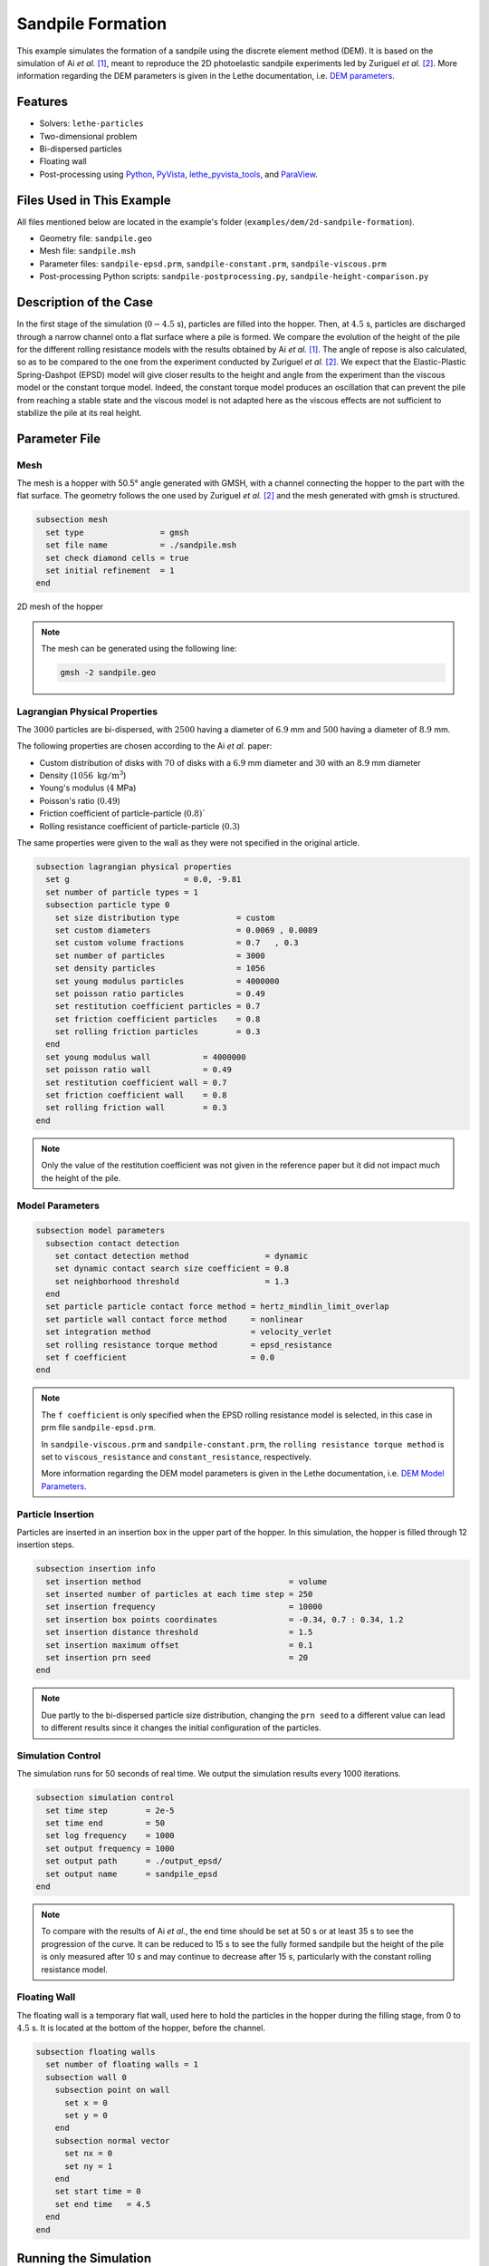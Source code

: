 ==================================
Sandpile Formation
==================================

This example simulates the formation of a sandpile using the discrete element method (DEM). 
It is based on the simulation of Ai *et al.* [#Ai2010]_, meant to reproduce the 2D photoelastic sandpile experiments led by Zuriguel *et al.* [#Zuriguel2007]_.
More information regarding the DEM parameters is given in the Lethe documentation, i.e. `DEM parameters <../../../parameters/dem/dem.html>`_.


----------------------------------
Features
----------------------------------

- Solvers: ``lethe-particles``
- Two-dimensional problem
- Bi-dispersed particles
- Floating wall
- Post-processing using `Python <https://www.python.org/>`_, `PyVista <https://docs.pyvista.org/>`_, `lethe_pyvista_tools <https://github.com/chaos-polymtl/lethe/tree/master/contrib/postprocessing>`_, and `ParaView <https://www.paraview.org/>`_.


----------------------------
Files Used in This Example
----------------------------

All files mentioned below are located in the example's folder (``examples/dem/2d-sandpile-formation``).

- Geometry file: ``sandpile.geo``
- Mesh file: ``sandpile.msh``
- Parameter files: ``sandpile-epsd.prm``, ``sandpile-constant.prm``, ``sandpile-viscous.prm``
- Post-processing Python scripts: ``sandpile-postprocessing.py``, ``sandpile-height-comparison.py``


-----------------------
Description of the Case
-----------------------

In the first stage of the simulation (:math:`0-4.5` s), particles are filled into the hopper. 
Then, at :math:`4.5` s, particles are discharged through a narrow channel onto a flat surface where a pile is formed.
We compare the evolution of the height of the pile for the different rolling resistance models with the results obtained by Ai *et al.* [#Ai2010]_.
The angle of repose is also calculated, so as to be compared to the one from the experiment conducted by Zuriguel *et al.* [#Zuriguel2007]_.
We expect that the Elastic-Plastic Spring-Dashpot (EPSD) model will give closer results to the height and angle from the experiment than the viscous model or the constant torque model. Indeed, the constant torque model produces an oscillation that can prevent the pile from reaching a stable state and the viscous model is not adapted here as the viscous effects are not sufficient to stabilize the pile at its real height.

--------------
Parameter File
--------------

Mesh
~~~~

The mesh is a hopper with 50.5° angle generated with GMSH, with a channel connecting the hopper to the part with the flat surface.
The geometry follows the one used by Zuriguel *et al.* [#Zuriguel2007]_ and the mesh generated with gmsh is structured.

.. code-block:: text

    subsection mesh
      set type                = gmsh
      set file name           = ./sandpile.msh
      set check diamond cells = true
      set initial refinement  = 1
    end


.. figure:: images/mesh-sandpile.png
    :width: 500
    :alt: Mesh
    :align: center

    2D mesh of the hopper


.. note::

  The mesh can be generated using the following line:

  .. code-block:: text
    :class: copy-button

    gmsh -2 sandpile.geo


Lagrangian Physical Properties
~~~~~~~~~~~~~~~~~~~~~~~~~~~~~~

The :math:`3000` particles are bi-dispersed, with :math:`2500` having a diameter of :math:`6.9` mm and :math:`500` having a diameter of :math:`8.9` mm.

The following properties are chosen according to the Ai *et al.* paper:

* Custom distribution of disks with :math:`70%` of disks with a :math:`6.9` mm diameter and :math:`30%` with an :math:`8.9` mm diameter
* Density (:math:`1056\;\text{kg}/\text{m}^3`)
* Young's modulus (:math:`4` MPa)
* Poisson's ratio (:math:`0.49`)
* Friction coefficient of particle-particle (:math:`0.8)``
* Rolling resistance coefficient of particle-particle (:math:`0.3`)

The same properties were given to the wall as they were not specified in the original article.

.. code-block:: text

    subsection lagrangian physical properties
      set g                        = 0.0, -9.81
      set number of particle types = 1
      subsection particle type 0
        set size distribution type            = custom
        set custom diameters                  = 0.0069 , 0.0089
        set custom volume fractions           = 0.7   , 0.3
        set number of particles               = 3000
        set density particles                 = 1056
        set young modulus particles           = 4000000
        set poisson ratio particles           = 0.49
        set restitution coefficient particles = 0.7
        set friction coefficient particles    = 0.8
        set rolling friction particles        = 0.3
      end
      set young modulus wall           = 4000000
      set poisson ratio wall           = 0.49
      set restitution coefficient wall = 0.7
      set friction coefficient wall    = 0.8
      set rolling friction wall        = 0.3
    end

.. note::

  Only the value of the restitution coefficient was not given in the reference paper but it did not impact much the height of the pile.


Model Parameters
~~~~~~~~~~~~~~~~

.. code-block:: text

    subsection model parameters
      subsection contact detection
        set contact detection method                = dynamic
        set dynamic contact search size coefficient = 0.8
        set neighborhood threshold                  = 1.3
      end
      set particle particle contact force method = hertz_mindlin_limit_overlap
      set particle wall contact force method     = nonlinear
      set integration method                     = velocity_verlet
      set rolling resistance torque method       = epsd_resistance
      set f coefficient                          = 0.0 
    end

.. note::

  The ``f coefficient`` is only specified when the EPSD rolling resistance model is selected, in this case in prm file ``sandpile-epsd.prm``. 
  
  In ``sandpile-viscous.prm`` and ``sandpile-constant.prm``, the ``rolling resistance torque method`` is set to ``viscous_resistance`` and ``constant_resistance``, respectively.
  
  More information regarding the DEM model parameters is given in the Lethe documentation, i.e. `DEM Model Parameters <../../../parameters/dem/model_parameters.html>`_.

Particle Insertion
~~~~~~~~~~~~~~~~~~

Particles are inserted in an insertion box in the upper part of the hopper. In this simulation, the hopper is filled through 12 insertion steps.

.. code-block:: text

    subsection insertion info
      set insertion method                               = volume
      set inserted number of particles at each time step = 250
      set insertion frequency                            = 10000
      set insertion box points coordinates               = -0.34, 0.7 : 0.34, 1.2
      set insertion distance threshold                   = 1.5
      set insertion maximum offset                       = 0.1
      set insertion prn seed                             = 20
    end

.. note::

  Due partly to the bi-dispersed particle size distribution, changing the ``prn seed`` to a different value can lead to different results since it changes the initial configuration of the particles.


Simulation Control
~~~~~~~~~~~~~~~~~~

The simulation runs for 50 seconds of real time. We output the simulation results every 1000 iterations.

.. code-block:: text

    subsection simulation control
      set time step        = 2e-5
      set time end         = 50
      set log frequency    = 1000
      set output frequency = 1000
      set output path      = ./output_epsd/
      set output name      = sandpile_epsd
    end

.. note::
  
  To compare with the results of Ai *et al.*, the end time should be set at 50 s or at least 35 s to see the progression of the curve. 
  It can be reduced to 15 s to see the fully formed sandpile but the height of the pile is only measured after 10 s and may continue to decrease after 15 s, particularly with the constant rolling resistance model.


Floating Wall
~~~~~~~~~~~~~~

The floating wall is a temporary flat wall, used here to hold the particles in the hopper during the filling stage, from 0 to :math:`4.5` s. 
It is located at the bottom of the hopper, before the channel.

.. code-block:: text

    subsection floating walls
      set number of floating walls = 1
      subsection wall 0
        subsection point on wall
          set x = 0
          set y = 0
        end
        subsection normal vector
          set nx = 0
          set ny = 1
        end
        set start time = 0
        set end time   = 4.5
      end
    end

-----------------------
Running the Simulation
-----------------------

The simulation for each rolling resistance model can be launched with 

.. code-block:: text
  :class: copy-button

   mpirun -np 2 lethe-particles sandpile-epsd.prm

.. code-block:: text
  :class: copy-button

   mpirun -np 2 lethe-particles sandpile-constant.prm

.. code-block:: text
  :class: copy-button

   mpirun -np 2 lethe-particles sandpile-viscous.prm

.. note::

  If the end time is set at :math:`50` s, this example needs a simulation time of approximately 25 minutes on 2 cores, for each of the three rolling resistance models.


---------------
Post-processing
---------------

A Python post-processing code called ``sandpile-postprocessing.py`` is provided with this example. It is used to measure the height of the pile at each time set, starting at :math:`10.02` s so that the pile is already formed. It also calculates the angle of repose of the pile, based on the last frame.
It compares the data generated by the simulation to the one from Ai *et al.* [#Ai2010]_ for the selected rolling resistance model.

It is possible to run the post-processing code with the following line. The arguments are the simulation path and the rolling resistance model used.

.. code-block:: text
  :class: copy-button

    python3 sandpile-postprocessing.py  --folder ./ --rollingmethod epsd

.. important::

    You need to ensure that ``lethe_pyvista_tools`` is working on your machine. Click `here <../../../tools/postprocessing/postprocessing.html>`_ for details.

.. important::

  The argument `--rollingmethod` can be either epsd, viscous or constant and corresponds to the ``rolling resistance torque method`` selected in each prm file.
  The argument `--regression` can be added to plot the least squares regression used to calculate the angle of repose.

The code prints the values of the coefficient of determination :math:`R^2`, the slope (from the regression), and the angle of repose.

When you have launched the simulation and the post-processing (with the right argument) for each rolling resistance model (constant, epsd, viscous), launch the following to compare the different models.

.. code-block:: text
  :class: copy-button

    python3 sandpile-height-comparison.py


-------
Results
-------

Visualisation with Paraview
~~~~~~~~~~~~~~~~~~~~~~~~~~~

The simulation can be visualised using Paraview as seen below.

.. figure:: images/formed-sandpile.png
    :width: 600
    :alt: Mesh
    :align: center

    Sandpile at the end of the simulation


Evolution of the Height of the Pile
~~~~~~~~~~~~~~~~~~~~~~~~~~~~~~~~~~~

The following figure compares the evolution of the height of the pile with the results of Ai *et al.*

.. figure:: images/figure-height-comparison.png
    :width: 500
    :alt: Height comparison
    :align: center

Considering the height of the pile measured in the experiment by Zuriguel *et al.* was :math:`28` cm, the results with model EPSD are satisfying.
As predicted, with the constant model, the pile takes a lot of time to stabilize but results are close to those obtained by Ai *et al.* Regarding the viscous model, the pile does remain constant like with the EPSD model but the height is lower than what is observed in the experiments.

The difference with the Ai *et al.* simulation could be due to the fact that there are two sizes of particles. As they are inserted, the particles are placed randomly according to the chosen ``prn seed``, which can lead to a difference in the height of the pile.

The next figure shows the evolution of the height of the pile with rolling resistance model EPSD using different PRN seeds.

.. image:: images/figure-height-different-prn-seeds.png
    :alt: Height comparison
    :align: center

This confirms changing the PRN seed leads to different heights but the results remain around :math:`24` cm.

-------------
References
-------------

.. [#Ai2010] \J. Ai, Jian-Fei Chen, J. Michael Rotter, and Jin Y. Ooi. "Assessment of Rolling Resistance Models in Discrete Element Simulations." *Powder Technology*, vol. 206, no. 3, 2011, pp. 269-282. ScienceDirect. [Online]. Available: https://www.sciencedirect.com/science/article/pii/S0032591010005164
 
.. [#Zuriguel2007] \I. Zuriguel, T. Mullin, J. M. Rotter. "Effect of Particle Shape on the Stress Dip Under a Sandpile." *Physical Review Letters*, vol. 98, no. 2, 2007, p. 028001. [Online]. Available: https://journals.aps.org/prl/abstract/10.1103/PhysRevLett.98.028001
